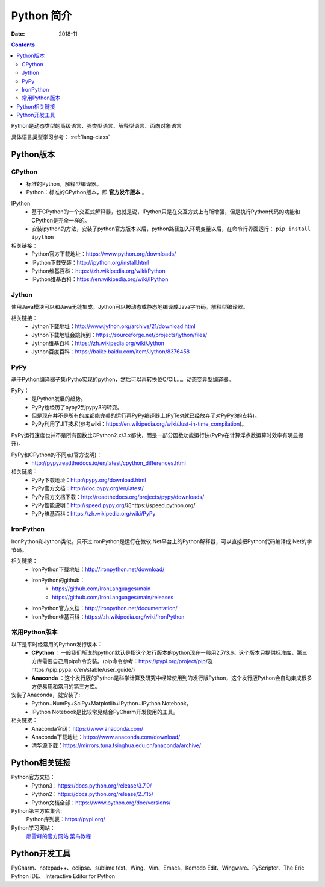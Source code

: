 .. _python-introduction:

======================================================================================================================================================
Python 简介
======================================================================================================================================================


:Date: 2018-11

.. contents::


Python是动态类型的高级语言、强类型语言、解释型语言、面向对象语言

具体语言类型学习参考： :ref:`lang-class`

.. _python-versions:

Python版本
======================================================================================================================================================


CPython
------------------------------------------------------------------------------------------------------------------------------------------------------

- 标准的Python，解释型编译器。
- Python：标准的CPython版本，即 **官方发布版本** 。

IPython
    - 基于CPython的一个交互式解释器，也就是说，IPython只是在交互方式上有所增强，但是执行Python代码的功能和CPython是完全一样的。
    - 安装ipython的方法，安装了python官方版本以后，python路径加入环境变量以后，在命令行界面运行： ``pip install ipython``

相关链接：
    - Python官方下载地址：https://www.python.org/downloads/
    - IPython下载安装：http://ipython.org/install.html
    - Python维基百科：https://zh.wikipedia.org/wiki/Python
    - IPython维基百科：https://en.wikipedia.org/wiki/IPython

Jython
------------------------------------------------------------------------------------------------------------------------------------------------------

使用Java模块可以和Java无缝集成。Jython可以被动态或静态地编译成Java字节码。解释型编译器。

相关链接：
    - Jython下载地址：http://www.jython.org/archive/21/download.html
    - Jython下载地址会跳转到：https://sourceforge.net/projects/jython/files/
    - Jython维基百科：https://zh.wikipedia.org/wiki/Jython
    - Jython百度百科：https://baike.baidu.com/item/Jython/8376458

PyPy
------------------------------------------------------------------------------------------------------------------------------------------------------

基于Python编译器子集rPytho实现的python，然后可以再转换位C/CIL…。动态变异型编译器。

PyPy：
    - 是Python发展的趋势。
    - PyPy也经历了pypy2到pypy3的转变。
    - 但是现在并不是所有的库都能完美的运行再PyPy编译器上(PyTest就已经放弃了对PyPy3的支持)。
    - PyPy利用了JIT技术(参考wiki：https://en.wikipedia.org/wiki/Just-in-time_compilation)。

PyPy运行速度也并不是所有函数比CPython2.x/3.x都快，而是一部分函数功能运行快(PyPy在计算浮点数运算时效率有明显提升)。

PyPy和CPython的不同点(官方说明)：
    - http://pypy.readthedocs.io/en/latest/cpython_differences.html

相关链接：
    - PyPy下载地址：http://pypy.org/download.html
    - PyPy官方文档：http://doc.pypy.org/en/latest/
    - PyPy官方文档下载：http://readthedocs.org/projects/pypy/downloads/
    - PyPy性能说明：http://speed.pypy.org/和https://speed.python.org/
    - PyPy维基百科：https://zh.wikipedia.org/wiki/PyPy

IronPython
------------------------------------------------------------------------------------------------------------------------------------------------------

IronPython和Jython类似。只不过IronPython是运行在微软.Net平台上的Python解释器，可以直接把Python代码编译成.Net的字节码。

相关链接：
    - IronPython下载地址：http://ironpython.net/download/
    - IronPython的github：
        - https://github.com/IronLanguages/main
        - https://github.com/IronLanguages/main/releases
    - IronPython官方文档：http://ironpython.net/documentation/
    - IronPython维基百科：https://zh.wikipedia.org/wiki/IronPython

常用Python版本
------------------------------------------------------------------------------------------------------------------------------------------------------

以下是平时经常用的Python发行版本：
    - **CPython** ：一般我们所说的python默认是指这个发行版本的python现在一般用2.7/3.6。这个版本只提供标准库，第三方库需要自己用pip命令安装。(pip命令参考：https://pypi.org/project/pip/及https://pip.pypa.io/en/stable/user_guide/)
    - **Anaconda** ：这个发行版的Python是科学计算及研究中经常使用到的发行版Python，这个发行版Python会自动集成很多方便易用和常用的第三方库。

安装了Anaconda，就安装了:
    - Python+NumPy+SciPy+Matplotlib+IPython+IPython Notebook。
    - IPython Notebook是比较常见结合PyCharm开发使用的工具。

相关链接：
    - Anaconda官网：https://www.anaconda.com/
    - Anaconda下载地址：https://www.anaconda.com/download/
    - 清华源下载：https://mirrors.tuna.tsinghua.edu.cn/anaconda/archive/


Python相关链接
======================================================================================================================================================

Python官方文档：
    - Python3：https://docs.python.org/release/3.7.0/
    - Python2：https://docs.python.org/release/2.7.15/
    - Python文档全部：https://www.python.org/doc/versions/

Python第三方库集合:
    Python库列表：https://pypi.org/
    

Python学习网站：
    廖雪峰的官方网站_
    菜鸟教程_

.. _菜鸟教程: http://www.runoob.com/python/python-tutorial.html
.. _廖雪峰的官方网站: https://www.liaoxuefeng.com/wiki/001374738125095c955c1e6d8bb493182103fac9270762a000

Python开发工具
======================================================================================================================================================


PyCharm、notepad++、eclipse、sublime text、Wing、Vim、Emacs、Komodo Edit、Wingware、PyScripter、The Eric Python IDE、
Interactive Editor for Python







